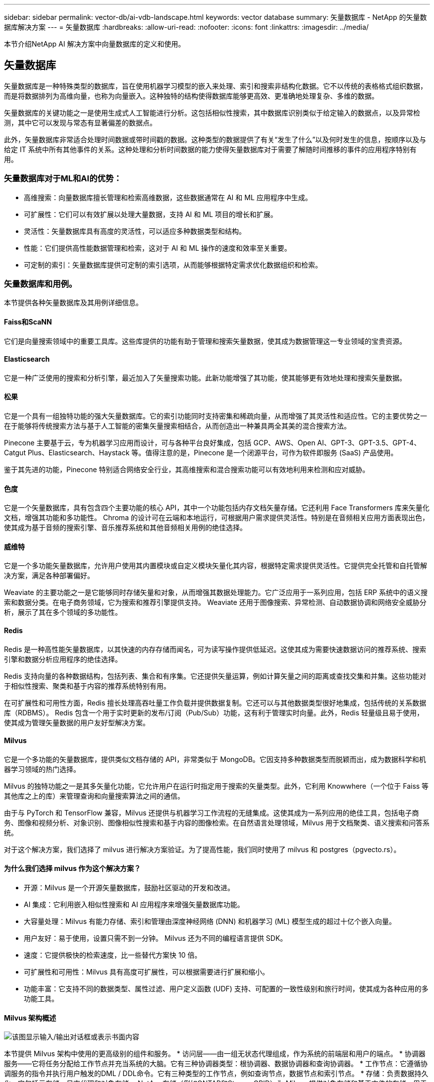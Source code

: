 ---
sidebar: sidebar 
permalink: vector-db/ai-vdb-landscape.html 
keywords: vector database 
summary: 矢量数据库 - NetApp 的矢量数据库解决方案 
---
= 矢量数据库
:hardbreaks:
:allow-uri-read: 
:nofooter: 
:icons: font
:linkattrs: 
:imagesdir: ../media/


[role="lead"]
本节介绍NetApp AI 解决方案中向量数据库的定义和使用。



== 矢量数据库

矢量数据库是一种特殊类型的数据库，旨在使用机器学习模型的嵌入来处理、索引和搜索非结构化数据。它不以传统的表格格式组织数据，而是将数据排列为高维向量，也称为向量嵌入。这种独特的结构使得数据库能够更高效、更准确地处理复杂、多维的数据。

矢量数据库的关键功能之一是使用生成式人工智能进行分析。这包括相似性搜索，其中数据库识别类似于给定输入的数据点，以及异常检测，其中它可以发现与常态有显著偏差的数据点。

此外，矢量数据库非常适合处理时间数据或带时间戳的数据。这种类型的数据提供了有关“发生了什么”以及何时发生的信息，按顺序以及与给定 IT 系统中所有其他事件的关系。这种处理和分析时间数据的能力使得矢量数据库对于需要了解随时间推移的事件的应用程序特别有用。



=== 矢量数据库对于ML和AI的优势：

* 高维搜索：向量数据库擅长管理和检索高维数据，这些数据通常在 AI 和 ML 应用程序中生成。
* 可扩展性：它们可以有效扩展以处理大量数据，支持 AI 和 ML 项目的增长和扩展。
* 灵活性：矢量数据库具有高度的灵活性，可以适应多种数据类型和结构。
* 性能：它们提供高性能数据管理和检索，这对于 AI 和 ML 操作的速度和效率至关重要。
* 可定制的索引：矢量数据库提供可定制的索引选项，从而能够根据特定需求优化数据组织和检索。




=== 矢量数据库和用例。

本节提供各种矢量数据库及其用例详细信息。



==== Faiss和ScaNN

它们是向量搜索领域中的重要工具库。这些库提供的功能有助于管理和搜索矢量数据，使其成为数据管理这一专业领域的宝贵资源。



==== Elasticsearch

它是一种广泛使用的搜索和分析引擎，最近加入了矢量搜索功能。此新功能增强了其功能，使其能够更有效地处理和搜索矢量数据。



==== 松果

它是一个具有一组独特功能的强大矢量数据库。它的索引功能同时支持密集和稀疏向量，从而增强了其灵活性和适应性。它的主要优势之一在于能够将传统搜索方法与基于人工智能的密集矢量搜索相结合，从而创造出一种兼具两全其美的混合搜索方法。

Pinecone 主要基于云，专为机器学习应用而设计，可与各种平台良好集成，包括 GCP、AWS、Open AI、GPT-3、GPT-3.5、GPT-4、Catgut Plus、Elasticsearch、Haystack 等。值得注意的是，Pinecone 是一个闭源平台，可作为软件即服务 (SaaS) 产品使用。

鉴于其先进的功能，Pinecone 特别适合网络安全行业，其高维搜索和混合搜索功能可以有效地利用来检测和应对威胁。



==== 色度

它是一个矢量数据库，具有包含四个主要功能的核心 API，其中一个功能包括内存文档矢量存储。它还利用 Face Transformers 库来矢量化文档，增强其功能和多功能性。 Chroma 的设计可在云端和本地运行，可根据用户需求提供灵活性。特别是在音频相关应用方面表现出色，使其成为基于音频的搜索引擎、音乐推荐系统和其他音频相关用例的绝佳选择。



==== 威维特

它是一个多功能矢量数据库，允许用户使用其内置模块或自定义模块矢量化其内容，根据特定需求提供灵活性。它提供完全托管和自托管解决方案，满足各种部署偏好。

Weaviate 的主要功能之一是它能够同时存储矢量和对象，从而增强其数据处理能力。它广泛应用于一系列应用，包括 ERP 系统中的语义搜索和数据分类。在电子商务领域，它为搜索和推荐引擎提供支持。  Weaviate 还用于图像搜索、异常检测、自动数据协调和网络安全威胁分析，展示了其在多个领域的多功能性。



==== Redis

Redis 是一种高性能矢量数据库，以其快速的内存存储而闻名，可为读写操作提供低延迟。这使其成为需要快速数据访问的推荐系统、搜索引擎和数据分析应用程序的绝佳选择。

Redis 支持向量的各种数据结构，包括列表、集合和有序集。它还提供矢量运算，例如计算矢量之间的距离或查找交集和并集。这些功能对于相似性搜索、聚类和基于内容的推荐系统特别有用。

在可扩展性和可用性方面，Redis 擅长处理高吞吐量工作负载并提供数据复制。它还可以与其他数据类型很好地集成，包括传统的关系数据库（RDBMS）。 Redis 包含一个用于实时更新的发布/订阅（Pub/Sub）功能，这有利于管理实时向量。此外，Redis 轻量级且易于使用，使其成为管理矢量数据的用户友好型解决方案。



==== Milvus

它是一个多功能的矢量数据库，提供类似文档存储的 API，非常类似于 MongoDB。它因支持多种数据类型而脱颖而出，成为数据科学和机器学习领域的热门选择。

Milvus 的独特功能之一是其多矢量化功能，它允许用户在运行时指定用于搜索的矢量类型。此外，它利用 Knowwhere（一个位于 Faiss 等其他库之上的库）来管理查询和向量搜索算法之间的通信。

由于与 PyTorch 和 TensorFlow 兼容，Milvus 还提供与机器学习工作流程的无缝集成。这使其成为一系列应用的绝佳工具，包括电子商务、图像和视频分析、对象识别、图像相似性搜索和基于内容的图像检索。在自然语言处理领域，Milvus 用于文档聚类、语义搜索和问答系统。

对于这个解决方案，我们选择了 milvus 进行解决方案验证。为了提高性能，我们同时使用了 milvus 和 postgres（pgvecto.rs）。



==== 为什么我们选择 milvus 作为这个解决方案？

* 开源：Milvus 是一个开源矢量数据库，鼓励社区驱动的开发和改进。
* AI 集成：它利用嵌入相似性搜索和 AI 应用程序来增强矢量数据库功能。
* 大容量处理：Milvus 有能力存储、索引和管理由深度神经网络 (DNN) 和机器学习 (ML) 模型生成的超过十亿个嵌入向量。
* 用户友好：易于使用，设置只需不到一分钟。  Milvus 还为不同的编程语言提供 SDK。
* 速度：它提供极快的检索速度，比一些替代方案快 10 倍。
* 可扩展性和可用性：Milvus 具有高度可扩展性，可以根据需要进行扩展和缩小。
* 功能丰富：它支持不同的数据类型、属性过滤、用户定义函数 (UDF) 支持、可配置的一致性级别和旅行时间，使其成为各种应用的多功能工具。




==== Milvus 架构概述

image:milvus-architecture-with-netapp.png["该图显示输入/输出对话框或表示书面内容"]

本节提供 Milvus 架构中使用的更高级别的组件和服务。  * 访问层——由一组无状态代理组成，作为系统的前端层和用户的端点。 * 协调器服务——它将任务分配给工作节点并充当系统的大脑。它有三种协调器类型：根协调器、数据协调器和查询协调器。  * 工作节点：它遵循协调服务的指令并执行用户触发的DML / DDL命令。它有三种类型的工作节点，例如查询节点，数据节点和索引节点。 * 存储：负责数据持久化。它包括元存储、日志代理和对象存储。  NetApp存储（例如ONTAP和StorageGRID）为 Milvus 提供对象存储和基于文件的存储，用于客户数据和矢量数据库数据。
